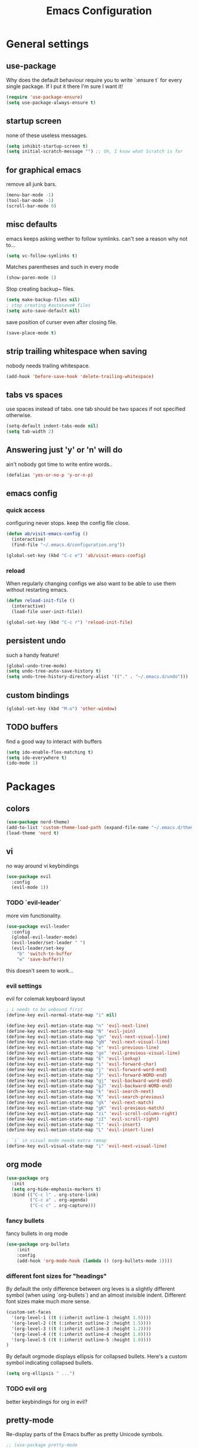 #+TITLE: Emacs Configuration
#+OPTIONS: toc:nil num:nil

* General settings

** use-package
   Why does the default behaviour require you to write `:ensure t` for every single package. If I put it there I'm sure I want it!
#+BEGIN_SRC emacs-lisp
(require 'use-package-ensure)
(setq use-package-always-ensure t)
#+END_SRC

** startup screen
   none of these useless messages.
#+BEGIN_SRC emacs-lisp
(setq inhibit-startup-screen t)
(setq initial-scratch-message "") ;; Uh, I know what Scratch is for
#+END_SRC

** for graphical emacs
   remove all junk bars.
#+BEGIN_SRC emacs-lisp
(menu-bar-mode -1)
(tool-bar-mode -1)
(scroll-bar-mode 0)
#+END_SRC

** misc defaults
   emacs keeps asking wether to follow symlinks. can't see a reason why not to...
#+BEGIN_SRC emacs-lisp
(setq vc-follow-symlinks t)
#+END_SRC

    Matches parentheses and such in every mode
#+BEGIN_SRC emacs-lisp
(show-paren-mode 1)
#+END_SRC

    Stop creating backup~ files.
#+BEGIN_SRC emacs-lisp
(setq make-backup-files nil)
; stop creating #autosave# files
(setq auto-save-default nil)
#+END_SRC

save position of curser even after closing file.
#+BEGIN_SRC emacs-lisp
(save-place-mode t)
#+END_SRC
** strip trailing whitespace when saving
   nobody needs trailing whitespace.
#+BEGIN_SRC emacs-lisp
(add-hook 'before-save-hook 'delete-trailing-whitespace)
#+END_SRC

** tabs vs spaces
   use spaces instead of tabs. one tab should be two spaces if not specified otherwise.
#+BEGIN_SRC emacs-lisp
(setq-default indent-tabs-mode nil)
(setq tab-width 2)
#+END_SRC

** Answering just 'y' or 'n' will do
   ain't nobody got time to write entire words..
#+BEGIN_SRC emacs-lisp
(defalias 'yes-or-no-p 'y-or-n-p)
#+END_SRC

** emacs config
*** quick access
   configuring never stops. keep the config file close.
#+BEGIN_SRC emacs-lisp
(defun ab/visit-emacs-config ()
  (interactive)
  (find-file "~/.emacs.d/configuration.org"))

(global-set-key (kbd "C-c e") 'ab/visit-emacs-config)
#+END_SRC
*** reload
When regularly changing configs we also want to be able to use them without restarting emacs.
#+BEGIN_SRC emacs-lisp
(defun reload-init-file ()
  (interactive)
  (load-file user-init-file))

(global-set-key (kbd "C-c r") 'reload-init-file)
#+END_SRC

** persistent undo
such a handy feature!
#+BEGIN_SRC emacs-lisp
(global-undo-tree-mode)
(setq undo-tree-auto-save-history t)
(setq undo-tree-history-directory-alist '(("." . "~/.emacs.d/undo")))
#+END_SRC

** custom bindings
#+BEGIN_SRC emacs-lisp
(global-set-key (kbd "M-o") 'other-window)
#+END_SRC
** TODO buffers
   find a good way to interact with buffers

#+BEGIN_SRC emacs-lisp
(setq ido-enable-flex-matching t)
(setq ido-everywhere t)
(ido-mode 1)
#+END_SRC
* Packages

** colors
#+BEGIN_SRC emacs-lisp
(use-package nord-theme)
(add-to-list 'custom-theme-load-path (expand-file-name "~/.emacs.d/themes/"))
(load-theme 'nord t)
#+END_SRC

** vi

no way around vi keybindings
#+BEGIN_SRC emacs-lisp
  (use-package evil
    :config
    (evil-mode 1))
#+END_SRC

*** TODO `evil-leader`
more vim functionality.
#+BEGIN_SRC emacs-lisp
(use-package evil-leader
  :config
  (global-evil-leader-mode)
  (evil-leader/set-leader " ")
  (evil-leader/set-key
    "b" 'switch-to-buffer
    "w" 'save-buffer))
#+END_SRC
this doesn't seem to work...

*** evil settings
evil for colemak keyboard layout
#+BEGIN_SRC emacs-lisp
; i needs to be unbound first
(define-key evil-normal-state-map "i" nil)

(define-key evil-motion-state-map "n" 'evil-next-line)
(define-key evil-motion-state-map "N" 'evil-join)
(define-key evil-motion-state-map "gn" 'evil-next-visual-line)
(define-key evil-motion-state-map "gN" 'evil-next-visual-line)
(define-key evil-motion-state-map "e" 'evil-previous-line)
(define-key evil-motion-state-map "ge" 'evil-previous-visual-line)
(define-key evil-motion-state-map "E" 'evil-lookup)
(define-key evil-motion-state-map "i" 'evil-forward-char)
(define-key evil-motion-state-map "j" 'evil-forward-word-end)
(define-key evil-motion-state-map "J" 'evil-forward-WORD-end)
(define-key evil-motion-state-map "gj" 'evil-backward-word-end)
(define-key evil-motion-state-map "gJ" 'evil-backward-WORD-end)
(define-key evil-motion-state-map "k" 'evil-search-next)
(define-key evil-motion-state-map "K" 'evil-search-previous)
(define-key evil-motion-state-map "gk" 'evil-next-match)
(define-key evil-motion-state-map "gK" 'evil-previous-match)
(define-key evil-motion-state-map "zi" 'evil-scroll-column-right)
(define-key evil-motion-state-map "zI" 'evil-scroll-right)
(define-key evil-motion-state-map "l" 'evil-insert)
(define-key evil-motion-state-map "L" 'evil-insert-line)

; `i` in visual mode needs extra remap
(define-key evil-visual-state-map "i" 'evil-next-visual-line)
#+END_SRC

** org mode

#+BEGIN_SRC emacs-lisp
(use-package org
  :init
  (setq org-hide-emphasis-markers t)
  :bind (("C-c l" . org-store-link)
         ("C-c a" . org-agenda)
         ("C-c c" . org-capture)))
#+END_SRC

*** fancy bullets
 fancy bullets in org mode
#+BEGIN_SRC emacs-lisp
  (use-package org-bullets
      :init
      :config
      (add-hook 'org-mode-hook (lambda () (org-bullets-mode 1))))
#+END_SRC

*** different font sizes for "headings"
    By default the only difference between org leves is a slightly different symbol (when using `org-bullets`) and an almost invisible indent.
    Different font sizes make much more sense.
#+BEGIN_SRC emacs-lisp
(custom-set-faces
  '(org-level-1 ((t (:inherit outline-1 :height 1.9))))
  '(org-level-2 ((t (:inherit outline-2 :height 1.5))))
  '(org-level-3 ((t (:inherit outline-3 :height 1.2))))
  '(org-level-4 ((t (:inherit outline-4 :height 1.0))))
  '(org-level-5 ((t (:inherit outline-5 :height 1.0))))
)
#+END_SRC

By default orgmode displays ellipsis for collapsed bullets. Here's a custom symbol indicating collapsed bullets.
#+BEGIN_SRC emacs-lisp
  (setq org-ellipsis " ...")
#+END_SRC
*** TODO evil org
    better keybindings for org in evil?

** pretty-mode
   Re-display parts of the Emacs buffer as pretty Unicode symbols.
#+BEGIN_SRC emacs-lisp
  ;; (use-package pretty-mode
  ;;   :ensure t)
  ;;   (global-pretty-mode t)
  ;;   (pretty-activate-groups
  ;;    '(:sub-and-superscripts :greek :arithmetic-nary))
#+END_SRC

emacs ships default with `prettify-symbols mode`.
#+BEGIN_SRC emacs-lisp
(global-prettify-symbols-mode 1)
#+END_SRC

** auto closing of parenthesis
does electric mode already provide this?
#+BEGIN_SRC emacs-lisp
(use-package smartparens
    :ensure t)

(smartparens-global-mode 1)
#+END_SRC

** commentary
gc comments stuff out
#+BEGIN_SRC emacs-lisp
(use-package evil-commentary
  :ensure t)
(evil-commentary-mode)
#+END_SRC

** LaTex
   which package to use? `tex-site` or `tex` ?
   is auctex itself a package?
#+BEGIN_SRC emacs-lisp
(use-package tex-site
  :ensure auctex
  :mode ("\\.tex\\'" . latex-mode)
  :config
  (setq TeX-auto-save t)
  (setq TeX-parse-self t)
  (setq-default TeX-master nil)
  (add-hook 'LaTeX-mode-hook
            (lambda ()
              (company-mode)
              (smartparens-mode)
              (turn-on-reftex)
              (setq reftex-plug-into-AUCTeX t)
              (reftex-isearch-minor-mode)
              (setq TeX-PDF-mode t)
              (setq TeX-source-correlate-method 'synctex)
              (setq TeX-source-correlate-start-server t)))

;; Update PDF buffers after successful LaTeX runs
(add-hook 'TeX-after-TeX-LaTeX-command-finished-hook
            #'TeX-revert-document-buffer)

;; to use pdfview with auctex
(setq TeX-view-program-selection '((output-pdf "Zathura"))
       TeX-source-correlate-start-server t)
(setq TeX-view-program-list '(("Zathura" "TeX-pdf-tools-sync-view"))))

(add-hook 'TeX-mode-hook 'prettify-symbols-mode)


; (use-package tex
;   :defer t
;   :ensure auctex
;   :config
;   (setq TeX-auto-save t))

#+END_SRC

** auto completion

#+BEGIN_SRC emacs-lisp
(use-package company
  :init
  (setq company-dabbrev-ignore-case t
        company-show-numbers t)
  (add-hook 'after-init-hook 'global-company-mode)
  :config
  (add-to-list 'company-backends 'company-math-symbols-unicode)
  :bind ("C-:" . company-complete)  ; In case I don't want to wait
  :diminish company-mode)
#+END_SRC

** snippets
#+BEGIN_SRC emacs-lisp
(use-package yasnippet
  :init
  (yas-global-mode 1))
  ; :config
  ; (add-to-list 'yas-snippet-dirs ("~/.emacs.d/snippets")))
#+END_SRC

** spell checking
# #+BEGIN_SRC emacs-lisp
# (use-package flyspell
#   :ensure t
#   :diminish flyspell-mode
#   :init
#   (add-hook 'prog-mode-hook 'flyspell-prog-mode)

#   (dolist (hook '(text-mode-hook org-mode-hook))
#     (add-hook hook (lambda () (flyspell-mode 1))))

#   (dolist (hook '(change-log-mode-hook log-edit-mode-hook org-agenda-mode-hook))
#     (add-hook hook (lambda () (flyspell-mode -1))))

#   :config
#   (setq ispell-program-name "/usr/bin/aspell"
#         ispell-local-dictionary "en_US"
#         ispell-dictionary "american" ; better for aspell
#         ispell-extra-args '("--sug-mode=ultra" "--lang=en_US")
#         ispell-list-command "--list"
#         ispell-local-dictionary-alist '(("en_US" "[[:alpha:]]" "[^[:alpha:]]" "['‘’]"
#                                       t ; Many other characters
#                                       ("-d" "en_US") nil utf-8))))
# (custom-set-variables
#  ;; custom-set-variables was added by Custom.
#  ;; If you edit it by hand, you could mess it up, so be careful.
#  ;; Your init file should contain only one such instance.
#  ;; If there is more than one, they won't work right.
#  '(package-selected-packages
#    (quote
#     (auctex yasnippet company use-package org-bullets evil-leader))))
# (custom-set-faces
#  ;; custom-set-faces was added by Custom.
#  ;; If you edit it by hand, you could mess it up, so be careful.
#  ;; Your init file should contain only one such instance.
#  ;; If there is more than one, they won't work right.
#  )
# #+END_SRC


#+BEGIN_SRC emacs-lisp



; (use-package pdf-tools
;   ; :ensure t
;   :pin manual ;; manually update
;  :config
;  ;; initialise
;  (pdf-tools-install)
;  ;; open pdfs scaled to fit page
;  (setq-default pdf-view-display-size 'fit-page)
;  ;; automatically annotate highlights
;  (setq pdf-annot-activate-created-annotations t)
;  ;; use normal isearch
;  (define-key pdf-view-mode-map (kbd "C-s") 'isearch-forward))
#+END_SRC
